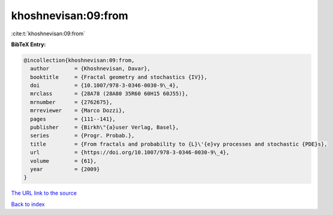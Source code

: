 khoshnevisan:09:from
====================

:cite:t:`khoshnevisan:09:from`

**BibTeX Entry:**

.. code-block:: bibtex

   @incollection{khoshnevisan:09:from,
     author        = {Khoshnevisan, Davar},
     booktitle     = {Fractal geometry and stochastics {IV}},
     doi           = {10.1007/978-3-0346-0030-9\_4},
     mrclass       = {28A78 (28A80 35R60 60H15 60J55)},
     mrnumber      = {2762675},
     mrreviewer    = {Marco Dozzi},
     pages         = {111--141},
     publisher     = {Birkh\"{a}user Verlag, Basel},
     series        = {Progr. Probab.},
     title         = {From fractals and probability to {L}\'{e}vy processes and stochastic {PDE}s},
     url           = {https://doi.org/10.1007/978-3-0346-0030-9\_4},
     volume        = {61},
     year          = {2009}
   }
`The URL link to the source <https://doi.org/10.1007/978-3-0346-0030-9\_4>`_


`Back to index <../By-Cite-Keys.html>`_
